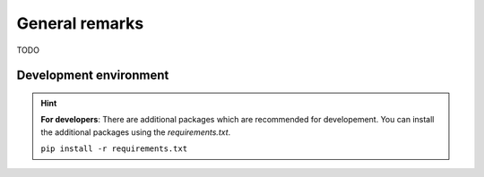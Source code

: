 General remarks
===============

TODO

Development environment
-----------------------

.. hint::

    **For developers**: There are additional packages which are recommended for developement. You can install the additional packages using the `requirements.txt`.

    ``pip install -r requirements.txt``
